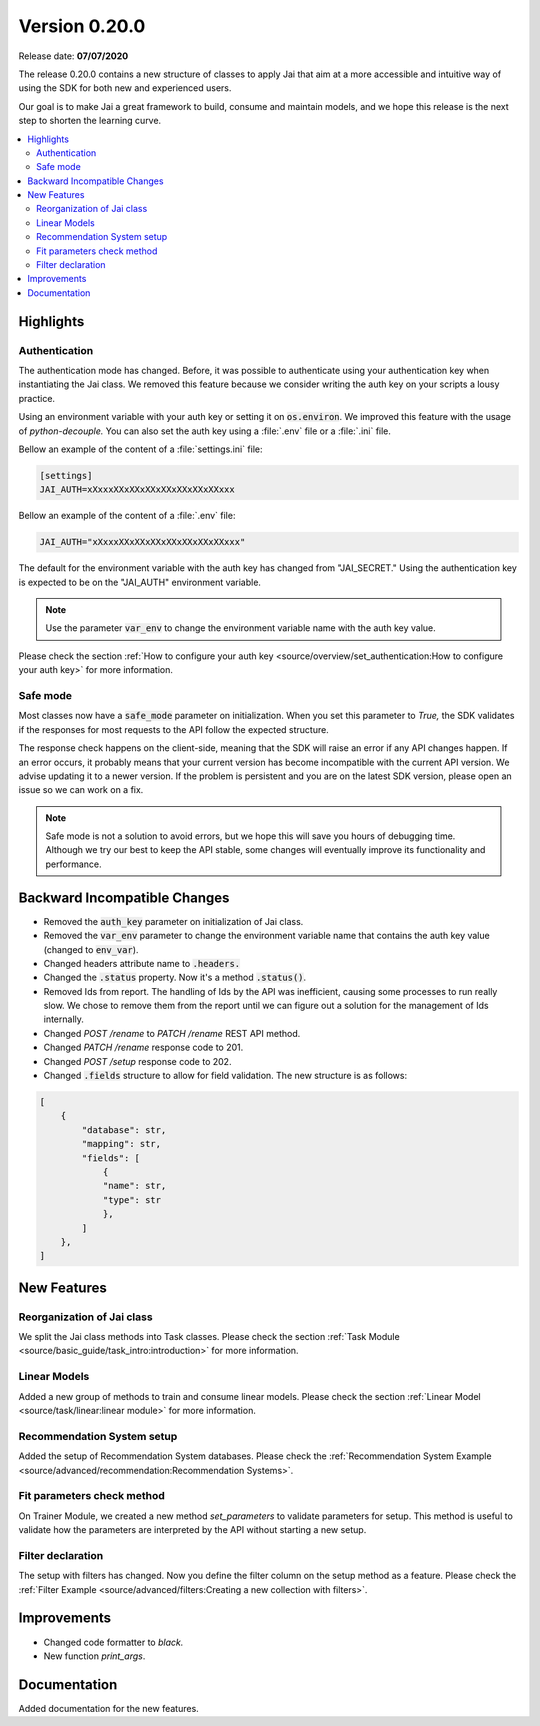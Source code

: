 Version 0.20.0
==============

Release date: **07/07/2020**

The release 0.20.0 contains a new structure of classes to apply Jai that aim at a more accessible and intuitive way of using the SDK for both new and experienced users.

Our goal is to make Jai a great framework to build, consume and maintain models, and we hope this release is the next step to shorten the learning curve.

.. contents:: 
    :local: 
    :depth: 3

Highlights
----------

Authentication
^^^^^^^^^^^^^^

The authentication mode has changed. Before, it was possible to authenticate using your authentication key when instantiating the Jai class. 
We removed this feature because we consider writing the auth key on your scripts a lousy practice.

Using an environment variable with your auth key or setting it on :code:`os.environ`. We improved this feature with the usage of `python-decouple.` 
You can also set the auth key using a :file:`.env` file or a :file:`.ini` file.

Bellow an example of the content of a :file:`settings.ini` file:

.. code-block:: text

    [settings]
    JAI_AUTH=xXxxxXXxXXxXXxXXxXXxXXxXXxxx

Bellow an example of the content of a :file:`.env` file:

.. code-block:: text

    JAI_AUTH="xXxxxXXxXXxXXxXXxXXxXXxXXxxx"

The default for the environment variable with the auth key has changed from "JAI_SECRET." 
Using the authentication key is expected to be on the "JAI_AUTH" environment variable.

.. note::
    Use the parameter :code:`var_env` to change the environment variable name with the auth key value. 

Please check the section :ref:`How to configure your auth key <source/overview/set_authentication:How to configure your auth key>` for more information.

Safe mode
^^^^^^^^^
  
Most classes now have a :code:`safe_mode` parameter on initialization. When you set this parameter to `True,` the SDK validates if the responses for most requests to the API follow the expected structure.

The response check happens on the client-side, meaning that the SDK will raise an error if any API changes happen.
If an error occurs, it probably means that your current version has become incompatible with the current API version. 
We advise updating it to a newer version. If the problem is persistent and you are on the latest SDK version, please open an issue so we can work on a fix. 

.. note::
   Safe mode is not a solution to avoid errors, but we hope this will save you hours of debugging time. 
   Although we try our best to keep the API stable, some changes will eventually improve its functionality and performance.

Backward Incompatible Changes
-----------------------------

- Removed the :code:`auth_key` parameter on initialization of Jai class.
- Removed the :code:`var_env` parameter to change the environment variable name that contains the auth key value (changed to :code:`env_var`).
- Changed headers attribute name to :code:`.headers.`
- Changed the :code:`.status` property. Now it's a method :code:`.status()`.
- Removed Ids from report. The handling of Ids by the API was inefficient, causing some processes to run really slow.
  We chose to remove them from the report until we can figure out a solution for the management of Ids internally.
- Changed `POST /rename` to `PATCH /rename` REST API method.
- Changed `PATCH /rename` response code to 201.
- Changed `POST /setup` response code to 202.
- Changed :code:`.fields` structure to allow for field validation. The new structure is as follows:

.. code-block:: bash

    [
        {
            "database": str, 
            "mapping": str,
            "fields": [
                {
                "name": str,
                "type": str
                },
            ]
        },
    ]

New Features
------------

Reorganization of Jai class
^^^^^^^^^^^^^^^^^^^^^^^^^^^
  
We split the Jai class methods into Task classes. 
Please check the section :ref:`Task Module <source/basic_guide/task_intro:introduction>` for more information.

Linear Models
^^^^^^^^^^^^^
  
Added a new group of methods to train and consume linear models.
Please check the section :ref:`Linear Model <source/task/linear:linear module>` for more information.

Recommendation System setup
^^^^^^^^^^^^^^^^^^^^^^^^^^^
  
Added the setup of Recommendation System databases. Please check the :ref:`Recommendation System Example <source/advanced/recommendation:Recommendation Systems>`.

Fit parameters check method
^^^^^^^^^^^^^^^^^^^^^^^^^^^
  
On Trainer Module, we created a new method `set_parameters` to validate parameters for setup. 
This method is useful to validate how the parameters are interpreted by the API without starting a new setup.

Filter declaration
^^^^^^^^^^^^^^^^^^
  
The setup with filters has changed. 
Now you define the filter column on the setup method as a feature. 
Please check the :ref:`Filter Example <source/advanced/filters:Creating a new collection with filters>`.

Improvements
--------------
- Changed code formatter to `black.` 
- New function `print_args`.

Documentation
----------------
Added documentation for the new features.